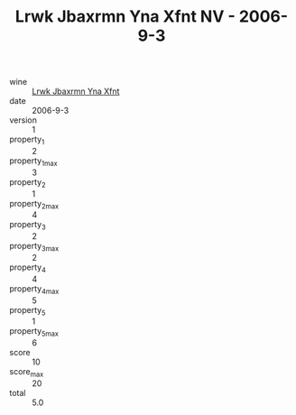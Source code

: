 :PROPERTIES:
:ID:                     1596878c-e1f8-4f7e-a9d1-27f208066947
:END:
#+TITLE: Lrwk Jbaxrmn Yna Xfnt NV - 2006-9-3

- wine :: [[id:e2a03212-27e4-4c5a-985a-800a9715acd4][Lrwk Jbaxrmn Yna Xfnt]]
- date :: 2006-9-3
- version :: 1
- property_1 :: 2
- property_1_max :: 3
- property_2 :: 1
- property_2_max :: 4
- property_3 :: 2
- property_3_max :: 2
- property_4 :: 4
- property_4_max :: 5
- property_5 :: 1
- property_5_max :: 6
- score :: 10
- score_max :: 20
- total :: 5.0


